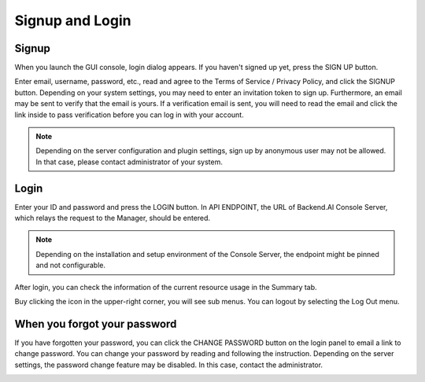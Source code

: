 ================
Signup and Login
================

Signup
------

When you launch the GUI console, login dialog appears. If you haven't signed up
yet, press the SIGN UP button.

.. image:: login_dialog.png
   :width: 400
   :align: center
   :alt: Login dialog

Enter email, username, password, etc., read and agree to the Terms of Service /
Privacy Policy, and click the SIGNUP button. Depending on your system settings,
you may need to enter an invitation token to sign up.  Furthermore, an email may
be sent to verify that the email is yours. If a verification email is sent, you
will need to read the email and click the link inside to pass verification
before you can log in with your account.

.. image:: signup_dialog.png
   :width: 350
   :align: center
   :alt: Signup dialog

.. note::
   Depending on the server configuration and plugin settings, sign up by
   anonymous user may not be allowed. In that case, please contact administrator
   of your system.


Login
-----
Enter your ID and password and press the LOGIN button. In API ENDPOINT, the URL
of Backend.AI Console Server, which relays the request to the Manager, should be
entered.

.. note::
   Depending on the installation and setup environment of the Console Server,
   the endpoint might be pinned and not configurable.

After login, you can check the information of the current resource usage in
the Summary tab.

Buy clicking the icon in the upper-right corner, you will see sub menus. You
can logout by selecting the Log Out menu.

.. image:: signout_button.png
   :width: 300
   :align: center
   :alt: Signout button


When you forgot your password
-----------------------------
If you have forgotten your password, you can click the CHANGE PASSWORD button on
the login panel to email a link to change password. You can change your password
by reading and following the instruction. Depending on the server settings, the
password change feature may be disabled. In this case, contact the
administrator.

.. image:: forgot_password_panel.png
   :width: 300
   :align: center
   :alt: Signout button
